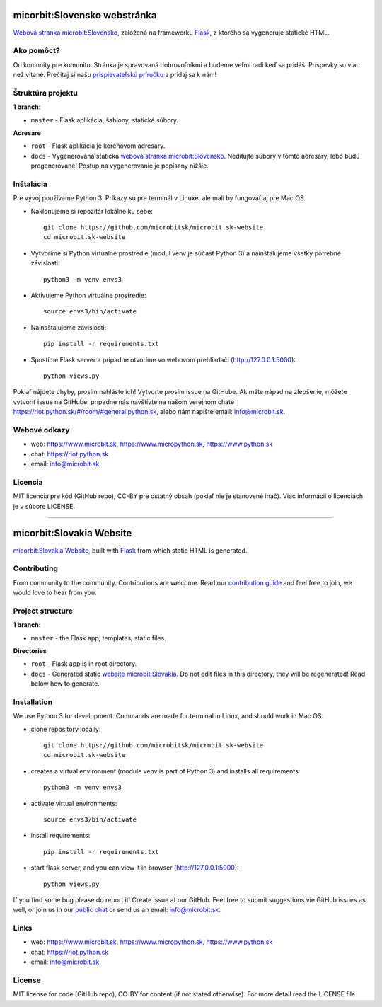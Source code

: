 micorbit:Slovensko webstránka
#############################

`Webová stranka microbit:Slovensko <https://www.microbit.sk>`_, založená na frameworku `Flask <http://flask.pocoo.org/>`_, z ktorého sa vygeneruje statické HTML.


Ako pomôct?
-----------

Od komunity pre komunitu. Stránka je spravovaná dobrovoľníkmi a budeme veľmi radi keď sa pridáš. Príspevky su viac než vítané. Prečítaj si našu `prispievateľskú príručku <https://github.com/microbitsk/microbit.sk-website/blob/master/CONTRIBUTING.rst>`_ a pridaj sa k nám!


Štruktúra projektu
------------------

**1 branch**:

- ``master`` - Flask aplikácia, šablony, statické súbory.

**Adresare**

- ``root`` - Flask aplikácia je koreňovom adresáry.
- ``docs`` - Vygenerovaná statická `webová stranka microbit:Slovensko <https://www.microbit.sk>`_. Neditujte súbory v tomto adresáry, lebo budú pregenerované! Postup na vygenerovanie je popísany nižšie.


Inštalácia
----------

Pre vývoj používame Python 3. Príkazy su pre terminál v Linuxe, ale mali by fungovať aj pre Mac OS.

- Naklonujeme si repozitár lokálne ku sebe::

    git clone https://github.com/microbitsk/microbit.sk-website
    cd microbit.sk-website

- Vytvoríme si Python virtualné prostredie (modul venv je súčasť Python 3) a nainštalujeme všetky potrebné závislosti::

    python3 -m venv envs3

- Aktivujeme Python virtuálne prostredie::

    source envs3/bin/activate

- Nainsštalujeme závislosti::

    pip install -r requirements.txt

- Spustíme Flask server a prípadne otvoríme vo webovom prehliadači (http://127.0.0.1:5000)::

    python views.py


Pokiaľ nájdete chyby, prosím nahláste ich! Vytvorte prosím issue na GitHube. Ak máte nápad na zlepšenie, môžete vytvoriť issue na GitHube, prípadne nás navštívte na našom verejnom chate
`<https://riot.python.sk/#/room/#general:python.sk>`_, alebo nám napíšte email: `info@microbit.sk <mailto:info@microbit.sk>`_.


Webové odkazy
-------------

- web: `https://www.microbit.sk <https://www.microbit.sk/>`_, `https://www.micropython.sk <https://www.micropython.sk/>`_, `https://www.python.sk <https://www.python.sk/>`_
- chat: `https://riot.python.sk <https://riot.python.sk/#/room/#general:python.sk>`_
- email: `info@microbit.sk <mailto:info@microbit.sk>`_

Licencia 
--------

MIT licencia pre kód (GitHub repo), CC-BY pre ostatný obsah (pokiaľ nie je stanovené ináč). Viac informácií o licenciách je v súbore LICENSE.

-----------------

micorbit:Slovakia Website
####################

`micorbit:Slovakia Website <https://www.microbit.sk>`_, built with `Flask <http://flask.pocoo.org/>`_ from which static HTML is generated.


Contributing
------------

From community to the community. Contributions are welcome. Read our `contribution guide <https://github.com/microbitsk/microbit.sk-website/blob/master/CONTRIBUTING.rst>`_ and feel free to join, we would love to hear from you.


Project structure
-----------------

**1 branch**:

- ``master`` - the Flask app, templates, static files.

**Directories**

- ``root`` - Flask app is in root directory.
- ``docs`` - Generated static `website microbit:Slovakia <https://www.microbit.sk>`_. Do not edit files in this directory, they will be regenerated! Read below how to generate.


Installation
------------

We use Python 3 for development. Commands are made for terminal in Linux, and should work in Mac OS.

- clone repository locally::

    git clone https://github.com/microbitsk/microbit.sk-website
    cd microbit.sk-website

- creates a virtual environment (module venv is part of Python 3) and installs all requirements::

    python3 -m venv envs3

- activate virtual environments::

    source envs3/bin/activate

- install requirements::

    pip install -r requirements.txt

- start flask server, and you can view it in browser (http://127.0.0.1:5000)::

    python views.py


If you find some bug please do report it! Create issue at our GitHub. Feel free to submit suggestions vie GitHub issues as well, or join us in our `public chat <https://riot.python.sk/#/room/#general:python.sk>`_ or send us an email: `info@microbit.sk <mailto:info@microbit.sk>`_.


Links
-----

- web: `https://www.microbit.sk <https://www.microbit.sk/>`_, `https://www.micropython.sk <https://www.micropython.sk/>`_, `https://www.python.sk <https://www.python.sk/>`_
- chat: `https://riot.python.sk <https://riot.python.sk/#/room/#general:python.sk>`_
- email: `info@microbit.sk <mailto:info@microbit.sk>`_


License
-------

MIT license for code (GitHub repo), CC-BY for content (if not stated otherwise). For more detail read the LICENSE file.

